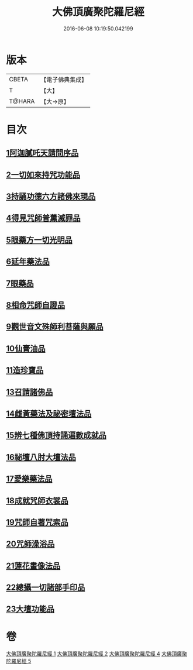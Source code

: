 #+TITLE: 大佛頂廣聚陀羅尼經 
#+DATE: 2016-06-08 10:19:50.042199

* 版本
 |     CBETA|【電子佛典集成】|
 |         T|【大】     |
 |    T@HARA|【大→原】   |

* 目次
** [[file:KR6j0120_001.txt::001-0155b10][1阿迦膩吒天請問序品]]
** [[file:KR6j0120_001.txt::001-0158c5][2一切如來持咒功能品]]
** [[file:KR6j0120_001.txt::001-0159b15][3持誦功德六方諸佛來現品]]
** [[file:KR6j0120_002.txt::002-0160c17][4得見咒師普薰滅罪品]]
** [[file:KR6j0120_002.txt::002-0161c1][5眼藥方一切光明品]]
** [[file:KR6j0120_002.txt::002-0162b21][6延年藥法品]]
** [[file:KR6j0120_002.txt::002-0162c12][7眼藥品]]
** [[file:KR6j0120_002.txt::002-0163a13][8相命咒師自證品]]
** [[file:KR6j0120_002.txt::002-0163c26][9觀世音文殊師利菩薩與願品]]
** [[file:KR6j0120_002.txt::002-0164a20][10仙膏油品]]
** [[file:KR6j0120_002.txt::002-0165b16][11造珍寶品]]
** [[file:KR6j0120_004.txt::004-0165c25][13召請諸佛品]]
** [[file:KR6j0120_004.txt::004-0168c5][14雌黃藥法及祕密壇法品]]
** [[file:KR6j0120_004.txt::004-0170b28][15辨七種佛頂持誦遍數成就品]]
** [[file:KR6j0120_005.txt::005-0172b8][16祕壇八肘大壇法品]]
** [[file:KR6j0120_005.txt::005-0173b27][17愛樂藥法品]]
** [[file:KR6j0120_005.txt::005-0174c5][18成就咒師衣裳品]]
** [[file:KR6j0120_005.txt::005-0174c24][19咒師自著咒索品]]
** [[file:KR6j0120_005.txt::005-0175a20][20咒師澡浴品]]
** [[file:KR6j0120_005.txt::005-0175b24][21蓮花畫像法品]]
** [[file:KR6j0120_005.txt::005-0176b7][22總攝一切諸部手印品]]
** [[file:KR6j0120_005.txt::005-0178a13][23大壇功能品]]

* 卷
[[file:KR6j0120_001.txt][大佛頂廣聚陀羅尼經 1]]
[[file:KR6j0120_002.txt][大佛頂廣聚陀羅尼經 2]]
[[file:KR6j0120_004.txt][大佛頂廣聚陀羅尼經 4]]
[[file:KR6j0120_005.txt][大佛頂廣聚陀羅尼經 5]]


